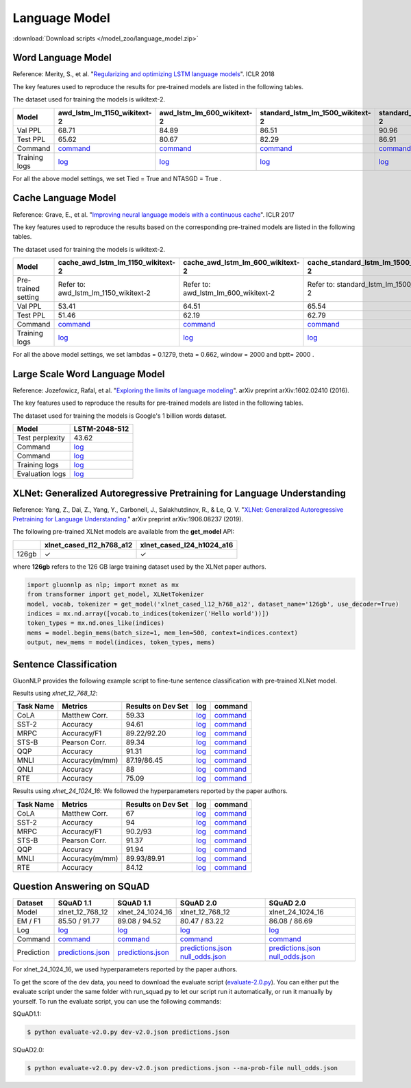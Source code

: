 Language Model
--------------

:download:`Download scripts </model_zoo/language_model.zip>`

Word Language Model
~~~~~~~~~~~~~~~~~~~~

Reference: Merity, S., et al. "`Regularizing and optimizing LSTM language models <https://openreview.net/pdf?id=SyyGPP0TZ>`_". ICLR 2018


The key features used to reproduce the results for pre-trained models are listed in the following tables.

.. editing URL for the following table: https://bit.ly/2PHSHvc

The dataset used for training the models is wikitext-2.

+---------------+----------------------------------------------------------------------------------------------------------------------------+---------------------------------------------------------------------------------------------------------------------------+---------------------------------------------------------------------------------------------------------------------------------+--------------------------------------------------------------------------------------------------------------------------------+--------------------------------------------------------------------------------------------------------------------------------+
| Model         | awd_lstm_lm_1150_wikitext-2                                                                                                | awd_lstm_lm_600_wikitext-2                                                                                                | standard_lstm_lm_1500_wikitext-2                                                                                                | standard_lstm_lm_650_wikitext-2                                                                                                | standard_lstm_lm_200_wikitext-2                                                                                                |
+===============+============================================================================================================================+===========================================================================================================================+=================================================================================================================================+================================================================================================================================+================================================================================================================================+
| Val PPL       | 68.71                                                                                                                      | 84.89                                                                                                                     | 86.51                                                                                                                           | 90.96                                                                                                                          | 107.59                                                                                                                         |
+---------------+----------------------------------------------------------------------------------------------------------------------------+---------------------------------------------------------------------------------------------------------------------------+---------------------------------------------------------------------------------------------------------------------------------+--------------------------------------------------------------------------------------------------------------------------------+--------------------------------------------------------------------------------------------------------------------------------+
| Test PPL      | 65.62                                                                                                                      | 80.67                                                                                                                     | 82.29                                                                                                                           | 86.91                                                                                                                          | 101.64                                                                                                                         |
+---------------+----------------------------------------------------------------------------------------------------------------------------+---------------------------------------------------------------------------------------------------------------------------+---------------------------------------------------------------------------------------------------------------------------------+--------------------------------------------------------------------------------------------------------------------------------+--------------------------------------------------------------------------------------------------------------------------------+
| Command       | `command <https://github.com/dmlc/web-data/blob/master/gluonnlp/logs/language_model/awd_lstm_lm_1150_wikitext-2.sh>`__     | `command <https://github.com/dmlc/web-data/blob/master/gluonnlp/logs/language_model/awd_lstm_lm_600_wikitext-2.sh>`__     | `command <https://github.com/dmlc/web-data/blob/master/gluonnlp/logs/language_model/standard_lstm_lm_1500_wikitext-2.sh>`__     | `command <https://github.com/dmlc/web-data/blob/master/gluonnlp/logs/language_model/standard_lstm_lm_650_wikitext-2.sh>`__     | `command <https://github.com/dmlc/web-data/blob/master/gluonnlp/logs/language_model/standard_lstm_lm_200_wikitext-2.sh>`__     |
+---------------+----------------------------------------------------------------------------------------------------------------------------+---------------------------------------------------------------------------------------------------------------------------+---------------------------------------------------------------------------------------------------------------------------------+--------------------------------------------------------------------------------------------------------------------------------+--------------------------------------------------------------------------------------------------------------------------------+
| Training logs | `log <https://github.com/dmlc/web-data/blob/master/gluonnlp/logs/language_model/awd_lstm_lm_1150_wikitext-2.log>`__        | `log <https://github.com/dmlc/web-data/blob/master/gluonnlp/logs/language_model/awd_lstm_lm_600_wikitext-2.log>`__        | `log <https://github.com/dmlc/web-data/blob/master/gluonnlp/logs/language_model/standard_lstm_lm_1500_wikitext-2.log>`__        | `log <https://github.com/dmlc/web-data/blob/master/gluonnlp/logs/language_model/standard_lstm_lm_650_wikitext-2.log>`__        | `log <https://github.com/dmlc/web-data/blob/master/gluonnlp/logs/language_model/standard_lstm_lm_200_wikitext-2.log>`__        |
+---------------+----------------------------------------------------------------------------------------------------------------------------+---------------------------------------------------------------------------------------------------------------------------+---------------------------------------------------------------------------------------------------------------------------------+--------------------------------------------------------------------------------------------------------------------------------+--------------------------------------------------------------------------------------------------------------------------------+

For all the above model settings, we set Tied = True and NTASGD = True .

Cache Language Model
~~~~~~~~~~~~~~~~~~~~~

Reference: Grave, E., et al. "`Improving neural language models with a continuous cache <https://openreview.net/pdf?id=B184E5qee>`_". ICLR 2017

The key features used to reproduce the results based on the corresponding pre-trained models are listed in the following tables.

.. editing URL for the following table: https://bit.ly/2NkpklU

The dataset used for training the models is wikitext-2.

+---------------------+-----------------------------------------------------------------------------------------------------------------------------------+----------------------------------------------------------------------------------------------------------------------------------+----------------------------------------------------------------------------------------------------------------------------------------+---------------------------------------------------------------------------------------------------------------------------------------+---------------------------------------------------------------------------------------------------------------------------------------+
| Model               | cache_awd_lstm_lm_1150_wikitext-2                                                                                                 | cache_awd_lstm_lm_600_wikitext-2                                                                                                 | cache_standard_lstm_lm_1500_wikitext-2                                                                                                 | cache_standard_lstm_lm_650_wikitext-2                                                                                                 | cache_standard_lstm_lm_200_wikitext-2                                                                                                 |
+=====================+===================================================================================================================================+==================================================================================================================================+========================================================================================================================================+=======================================================================================================================================+=======================================================================================================================================+
| Pre-trained setting | Refer to: awd_lstm_lm_1150_wikitext-2                                                                                             | Refer to: awd_lstm_lm_600_wikitext-2                                                                                             | Refer to: standard_lstm_lm_1500_wikitext-2                                                                                             | Refer to: standard_lstm_lm_650_wikitext-2                                                                                             | Refer to: standard_lstm_lm_200_wikitext-2                                                                                             |
+---------------------+-----------------------------------------------------------------------------------------------------------------------------------+----------------------------------------------------------------------------------------------------------------------------------+----------------------------------------------------------------------------------------------------------------------------------------+---------------------------------------------------------------------------------------------------------------------------------------+---------------------------------------------------------------------------------------------------------------------------------------+
| Val PPL             | 53.41                                                                                                                             | 64.51                                                                                                                            | 65.54                                                                                                                                  | 68.47                                                                                                                                 | 77.51                                                                                                                                 |
+---------------------+-----------------------------------------------------------------------------------------------------------------------------------+----------------------------------------------------------------------------------------------------------------------------------+----------------------------------------------------------------------------------------------------------------------------------------+---------------------------------------------------------------------------------------------------------------------------------------+---------------------------------------------------------------------------------------------------------------------------------------+
| Test PPL            | 51.46                                                                                                                             | 62.19                                                                                                                            | 62.79                                                                                                                                  | 65.85                                                                                                                                 | 73.74                                                                                                                                 |
+---------------------+-----------------------------------------------------------------------------------------------------------------------------------+----------------------------------------------------------------------------------------------------------------------------------+----------------------------------------------------------------------------------------------------------------------------------------+---------------------------------------------------------------------------------------------------------------------------------------+---------------------------------------------------------------------------------------------------------------------------------------+
| Command             | `command <https://github.com/dmlc/web-data/blob/master/gluonnlp/logs/language_model/cache_awd_lstm_lm_1150_wikitext-2.sh>`__      | `command <https://github.com/dmlc/web-data/blob/master/gluonnlp/logs/language_model/cache_awd_lstm_lm_600_wikitext-2.sh>`__      | `command <https://github.com/dmlc/web-data/blob/master/gluonnlp/logs/language_model/cache_standard_lstm_lm_1500_wikitext-2.sh>`__      | `command <https://github.com/dmlc/web-data/blob/master/gluonnlp/logs/language_model/cache_standard_lstm_lm_650_wikitext-2.sh>`__      | `command <https://github.com/dmlc/web-data/blob/master/gluonnlp/logs/language_model/cache_standard_lstm_lm_200_wikitext-2.sh>`__      |
+---------------------+-----------------------------------------------------------------------------------------------------------------------------------+----------------------------------------------------------------------------------------------------------------------------------+----------------------------------------------------------------------------------------------------------------------------------------+---------------------------------------------------------------------------------------------------------------------------------------+---------------------------------------------------------------------------------------------------------------------------------------+
| Training logs       | `log <https://github.com/dmlc/web-data/blob/master/gluonnlp/logs/language_model/cache_awd_lstm_lm_1150_wikitext-2.log>`__         | `log <https://github.com/dmlc/web-data/blob/master/gluonnlp/logs/language_model/cache_awd_lstm_lm_600_wikitext-2.log>`__         | `log <https://github.com/dmlc/web-data/blob/master/gluonnlp/logs/language_model/cache_standard_lstm_lm_1500_wikitext-2.log>`__         | `log <https://github.com/dmlc/web-data/blob/master/gluonnlp/logs/language_model/cache_standard_lstm_lm_650_wikitext-2.log>`__         | `log <https://github.com/dmlc/web-data/blob/master/gluonnlp/logs/language_model/cache_standard_lstm_lm_200_wikitext-2.log>`__         |
+---------------------+-----------------------------------------------------------------------------------------------------------------------------------+----------------------------------------------------------------------------------------------------------------------------------+----------------------------------------------------------------------------------------------------------------------------------------+---------------------------------------------------------------------------------------------------------------------------------------+---------------------------------------------------------------------------------------------------------------------------------------+

For all the above model settings, we set lambdas = 0.1279, theta = 0.662, window = 2000 and bptt= 2000 .

Large Scale Word Language Model
~~~~~~~~~~~~~~~~~~~~~~~~~~~~~~~

Reference: Jozefowicz, Rafal, et al. "`Exploring the limits of language modeling <https://arxiv.org/abs/1602.02410>`_". arXiv preprint arXiv:1602.02410 (2016).

The key features used to reproduce the results for pre-trained models are listed in the following tables.

.. editing URL for the following table: https://bit.ly/2w28VXS

The dataset used for training the models is Google's 1 billion words dataset.

+-----------------+------------------------------------------------------------------------------------------------------------------------------+
| Model           | LSTM-2048-512                                                                                                                |
+=================+==============================================================================================================================+
| Test perplexity | 43.62                                                                                                                        |
+-----------------+------------------------------------------------------------------------------------------------------------------------------+
| Command         | `log <https://github.com/dmlc/web-data/blob/master/gluonnlp/logs/language_model/big_rnn_lm_2048_512_gbw.sh>`__               |
+-----------------+------------------------------------------------------------------------------------------------------------------------------+
| Command         | `log <https://github.com/dmlc/web-data/blob/master/gluonnlp/logs/language_model/big_rnn_lm_2048_512_gbw-eval.sh>`__          |
+-----------------+------------------------------------------------------------------------------------------------------------------------------+
| Training logs   | `log <https://github.com/dmlc/web-data/blob/master/gluonnlp/logs/language_model/big_rnn_lm_2048_512_gbw.log>`__              |
+-----------------+------------------------------------------------------------------------------------------------------------------------------+
| Evaluation logs | `log <https://github.com/dmlc/web-data/blob/master/gluonnlp/logs/language_model/big_rnn_lm_2048_512_gbw-eval.log>`__         |
+-----------------+------------------------------------------------------------------------------------------------------------------------------+


XLNet: Generalized Autoregressive Pretraining for Language Understanding
~~~~~~~~~~~~~~~~~~~~~~~~~~~~~~~~~~~~~~~~~~~~~~~~~~~~~~~~~~~~~~~~~~~~~~~~~

Reference: Yang, Z., Dai, Z., Yang, Y., Carbonell, J., Salakhutdinov, R., &
Le, Q. V. "`XLNet: Generalized Autoregressive Pretraining for Language
Understanding. <https://arxiv.org/abs/1906.08237>`_" arXiv preprint
arXiv:1906.08237 (2019).


The following pre-trained XLNet models are available from the **get_model** API:

+-------------------+--------------------------+-----------------------------+
|                   | xlnet_cased_l12_h768_a12 | xlnet_cased_l24_h1024_a16   |
+===================+==========================+=============================+
| 126gb             | ✓                        | ✓                           |
+-------------------+--------------------------+-----------------------------+

where **126gb** refers to the 126 GB large training dataset used by the XLNet
paper authors.

.. code-block:: python

    import gluonnlp as nlp; import mxnet as mx
    from transformer import get_model, XLNetTokenizer
    model, vocab, tokenizer = get_model('xlnet_cased_l12_h768_a12', dataset_name='126gb', use_decoder=True)
    indices = mx.nd.array([vocab.to_indices(tokenizer('Hello world'))])
    token_types = mx.nd.ones_like(indices)
    mems = model.begin_mems(batch_size=1, mem_len=500, context=indices.context)
    output, new_mems = model(indices, token_types, mems)

Sentence Classification
~~~~~~~~~~~~~~~~~~~~~~~

GluonNLP provides the following example script to fine-tune sentence classification with pre-trained
XLNet model.

Results using `xlnet_12_768_12`:

+-----------------+---------------------+-----------------------+--------------------------------------------------------------------------------------------------------------------------------------------+-----------------------------------------------------------------------------------------------------------------------------------------------------------------+
|Task Name        |Metrics              |Results on Dev Set     |log                                                                                                                                         |command                                                                                                                                                          |
+=================+=====================+=======================+============================================================================================================================================+=================================================================================================================================================================+
| CoLA            |Matthew Corr.        |59.33                  |`log <https://github.com/dmlc/web-data/tree/master/gluonnlp/logs/language_model/xlnet_l12_h768_a12_finetuned_CoLA_mxnet1.6.0rc1.log>`__     |`command <https://github.com/dmlc/web-data/tree/master/gluonnlp/logs/language_model/xlnet_l12_h768_a12_finetuned_CoLA_mxnet1.6.0rc1.sh>`__                       |
+-----------------+---------------------+-----------------------+--------------------------------------------------------------------------------------------------------------------------------------------+-----------------------------------------------------------------------------------------------------------------------------------------------------------------+
| SST-2           |Accuracy             |94.61                  |`log <https://github.com/dmlc/web-data/tree/master/gluonnlp/logs/language_model/xlnet_l12_h768_a12_finetuned_SST_mxnet1.6.0rc1.log>`__      |`command <https://github.com/dmlc/web-data/tree/master/gluonnlp/logs/language_model/xlnet_l12_h768_a12_finetuned_SST_mxnet1.6.0rc1.sh>`__                        |
+-----------------+---------------------+-----------------------+--------------------------------------------------------------------------------------------------------------------------------------------+-----------------------------------------------------------------------------------------------------------------------------------------------------------------+
| MRPC            |Accuracy/F1          |89.22/92.20            |`log <https://github.com/dmlc/web-data/tree/master/gluonnlp/logs/language_model/xlnet_l12_h768_a12_finetuned_MRPC_mxnet1.6.0rc1.log>`__     |`command <https://github.com/dmlc/web-data/tree/master/gluonnlp/logs/language_model/xlnet_l12_h768_a12_finetuned_MRPC_mxnet1.6.0rc1.sh>`__                       |
+-----------------+---------------------+-----------------------+--------------------------------------------------------------------------------------------------------------------------------------------+-----------------------------------------------------------------------------------------------------------------------------------------------------------------+
| STS-B           |Pearson Corr.        |89.34                  |`log <https://github.com/dmlc/web-data/blob/master/gluonnlp/logs/language_model/xlnet_l12_h768_a12_finetuned_STS-B.log>`__                  |`command <https://github.com/dmlc/web-data/blob/master/gluonnlp/logs/language_model/xlnet_l12_h768_a12_finetuned_STS-B.sh>`__                                    |
+-----------------+---------------------+-----------------------+--------------------------------------------------------------------------------------------------------------------------------------------+-----------------------------------------------------------------------------------------------------------------------------------------------------------------+
| QQP             |Accuracy             |91.31                  |`log <https://github.com/dmlc/web-data/blob/master/gluonnlp/logs/language_model/xlnet_l12_h768_a12_finetuned_QQP.log>`__                    |`command <https://github.com/dmlc/web-data/tree/master/gluonnlp/logs/language_model/xlnet_l12_h768_a12_finetuned_QQP.sh>`__                                      |
+-----------------+---------------------+-----------------------+--------------------------------------------------------------------------------------------------------------------------------------------+-----------------------------------------------------------------------------------------------------------------------------------------------------------------+
| MNLI            |Accuracy(m/mm)       |87.19/86.45            |`log <https://github.com/dmlc/web-data/tree/master/gluonnlp/logs/language_model/xlnet_l12_h768_a12_finetuned_MNLI_mxnet1.6.0rc1.log>`__     |`command <https://github.com/dmlc/web-data/tree/master/gluonnlp/logs/language_model/xlnet_l12_h768_a12_finetuned_MNLI_mxnet1.6.0rc1.sh>`__                       |
+-----------------+---------------------+-----------------------+--------------------------------------------------------------------------------------------------------------------------------------------+-----------------------------------------------------------------------------------------------------------------------------------------------------------------+
| QNLI            |Accuracy             |88                     |`log <https://github.com/dmlc/web-data/tree/master/gluonnlp/logs/language_model/xlnet_l12_h768_a12_finetuned_QNLI.log>`__                   |`command <https://github.com/dmlc/web-data/tree/master/gluonnlp/logs/language_model/xlnet_l12_h768_a12_finetuned_QNLI.sh>`__                                     |
+-----------------+---------------------+-----------------------+--------------------------------------------------------------------------------------------------------------------------------------------+-----------------------------------------------------------------------------------------------------------------------------------------------------------------+
| RTE             |Accuracy             |75.09                  |`log <https://github.com/dmlc/web-data/tree/master/gluonnlp/logs/language_model/xlnet_l12_h768_a12_finetuned_RTE_mxnet1.6.0rc1.log>`__      |`command <https://github.com/dmlc/web-data/tree/master/gluonnlp/logs/language_model/xlnet_l12_h768_a12_finetuned_RTE_mxnet1.6.0rc1.sh>`__                        |
+-----------------+---------------------+-----------------------+--------------------------------------------------------------------------------------------------------------------------------------------+-----------------------------------------------------------------------------------------------------------------------------------------------------------------+

Results using `xlnet_24_1024_16`:
We followed the hyperparameters reported by the paper authors.

+-----------------+---------------------+-----------------------+--------------------------------------------------------------------------------------------------------------------------------------------+-----------------------------------------------------------------------------------------------------------------------------------------------------------------+
|Task Name        |Metrics              |Results on Dev Set     |log                                                                                                                                         |command                                                                                                                                                          |
+=================+=====================+=======================+============================================================================================================================================+=================================================================================================================================================================+
| CoLA            |Matthew Corr.        |67                     |`log <https://github.com/dmlc/web-data/blob/master/gluonnlp/logs/language_model/xlnet_l24_h1024_a16_finetuned_CoLA.log>`__                  |`command <https://github.com/dmlc/web-data/blob/master/gluonnlp/logs/language_model/xlnet_l24_h1024_a16_finetuned_CoLA.sh>`__                                    |
+-----------------+---------------------+-----------------------+--------------------------------------------------------------------------------------------------------------------------------------------+-----------------------------------------------------------------------------------------------------------------------------------------------------------------+
| SST-2           |Accuracy             |94                     |`log <https://github.com/dmlc/web-data/blob/master/gluonnlp/logs/language_model/xlnet_l24_h1024_a16_finetuned_SST.log>`__                   |`command <https://github.com/dmlc/web-data/blob/master/gluonnlp/logs/language_model/xlnet_l24_h1024_a16_finetuned_SST.sh>`__                                     |
+-----------------+---------------------+-----------------------+--------------------------------------------------------------------------------------------------------------------------------------------+-----------------------------------------------------------------------------------------------------------------------------------------------------------------+
| MRPC            |Accuracy/F1          |90.2/93                |`log <https://github.com/dmlc/web-data/blob/master/gluonnlp/logs/language_model/xlnet_l24_h1024_a16_finetuned_MRPC.log>`__                  |`command <https://github.com/dmlc/web-data/blob/master/gluonnlp/logs/language_model/xlnet_l24_h1024_a16_finetuned_MRPC.sh>`__                                    |
+-----------------+---------------------+-----------------------+--------------------------------------------------------------------------------------------------------------------------------------------+-----------------------------------------------------------------------------------------------------------------------------------------------------------------+
| STS-B           |Pearson Corr.        |91.37                  |`log <https://github.com/dmlc/web-data/blob/master/gluonnlp/logs/language_model/xlnet_l24_h1024_a16_finetuned_STS-B.log>`__                 |`command <https://github.com/dmlc/web-data/blob/master/gluonnlp/logs/language_model/xlnet_l24_h1024_a16_finetuned_STS-B.sh>`__                                   |
+-----------------+---------------------+-----------------------+--------------------------------------------------------------------------------------------------------------------------------------------+-----------------------------------------------------------------------------------------------------------------------------------------------------------------+
| QQP             |Accuracy             |91.94                  |`log <https://github.com/dmlc/web-data/blob/master/gluonnlp/logs/language_model/xlnet_l24_h1024_a16_finetuned_QQP.log>`__                   |`command <https://github.com/dmlc/web-data/blob/master/gluonnlp/logs/language_model/xlnet_l24_h1024_a16_finetuned_QQP.sh>`__                                     |
+-----------------+---------------------+-----------------------+--------------------------------------------------------------------------------------------------------------------------------------------+-----------------------------------------------------------------------------------------------------------------------------------------------------------------+
| MNLI            |Accuracy(m/mm)       |89.93/89.91            |`log <https://github.com/dmlc/web-data/blob/master/gluonnlp/logs/language_model/xlnet_l24_h1024_a16_finetuned_MNLI.log>`__                  |`command <https://github.com/dmlc/web-data/blob/master/gluonnlp/logs/language_model/xlnet_l24_h1024_a16_finetuned_MNLI.sh>`__                                    |
+-----------------+---------------------+-----------------------+--------------------------------------------------------------------------------------------------------------------------------------------+-----------------------------------------------------------------------------------------------------------------------------------------------------------------+
| RTE             |Accuracy             |84.12                  |`log <https://github.com/dmlc/web-data/blob/master/gluonnlp/logs/language_model/xlnet_l24_h1024_a16_finetuned_RTE.log>`__                   |`command <https://github.com/dmlc/web-data/blob/master/gluonnlp/logs/language_model/xlnet_l24_h1024_a16_finetuned_RTE.sh>`__                                     |
+-----------------+---------------------+-----------------------+--------------------------------------------------------------------------------------------------------------------------------------------+-----------------------------------------------------------------------------------------------------------------------------------------------------------------+

Question Answering on SQuAD
~~~~~~~~~~~~~~~~~~~~~~~~~~~

+-----------+---------------------------------------------------------------------------------------------------------------------------------------------------------+----------------------------------------------------------------------------------------------------------------------------------------------------------+------------------------------------------------------------------------------------------------------------------------------------------------------------------------------------------------------------------------------------------------------------------------------------------------------------------+------------------------------------------------------------------------------------------------------------------------------------------------------------------------------------------------------------------------------------------------------------------------------------------------------------------+
| Dataset   | SQuAD 1.1                                                                                                                                               | SQuAD 1.1                                                                                                                                                | SQuAD 2.0                                                                                                                                                                                                                                                                                                        | SQuAD 2.0                                                                                                                                                                                                                                                                                                        |
+===========+=========================================================================================================================================================+==========================================================================================================================================================+==================================================================================================================================================================================================================================================================================================================+==================================================================================================================================================================================================================================================================================================================+
| Model     | xlnet_12_768_12                                                                                                                                         | xlnet_24_1024_16                                                                                                                                         | xlnet_12_768_12                                                                                                                                                                                                                                                                                                  | xlnet_24_1024_16                                                                                                                                                                                                                                                                                                 |
+-----------+---------------------------------------------------------------------------------------------------------------------------------------------------------+----------------------------------------------------------------------------------------------------------------------------------------------------------+------------------------------------------------------------------------------------------------------------------------------------------------------------------------------------------------------------------------------------------------------------------------------------------------------------------+------------------------------------------------------------------------------------------------------------------------------------------------------------------------------------------------------------------------------------------------------------------------------------------------------------------+
| EM / F1   | 85.50 / 91.77                                                                                                                                           | 89.08 / 94.52                                                                                                                                            | 80.47 / 83.22                                                                                                                                                                                                                                                                                                    | 86.08 / 86.69                                                                                                                                                                                                                                                                                                    |
+-----------+---------------------------------------------------------------------------------------------------------------------------------------------------------+----------------------------------------------------------------------------------------------------------------------------------------------------------+------------------------------------------------------------------------------------------------------------------------------------------------------------------------------------------------------------------------------------------------------------------------------------------------------------------+------------------------------------------------------------------------------------------------------------------------------------------------------------------------------------------------------------------------------------------------------------------------------------------------------------------+
| Log       | `log <https://github.com/dmlc/web-data/blob/master/gluonnlp/logs/language_model/xlnet_finetune_squad1.1_base_mx1.6.0rc1.log>`__                         | `log <https://github.com/dmlc/web-data/blob/master/gluonnlp/logs/language_model/xlnet_finetune_squad1.1_large_mx1.6.0rc1.log>`__                         | `log <https://github.com/dmlc/web-data/blob/master/gluonnlp/logs/language_model/xlnet_finetune_squad2.0_base_mx1.6.0rc1.log>`__                                                                                                                                                                                  | `log <https://github.com/dmlc/web-data/blob/master/gluonnlp/logs/language_model/xlnet_finetune_squad2.0_large_mx1.6.0rc1.log>`__                                                                                                                                                                                 |
+-----------+---------------------------------------------------------------------------------------------------------------------------------------------------------+----------------------------------------------------------------------------------------------------------------------------------------------------------+------------------------------------------------------------------------------------------------------------------------------------------------------------------------------------------------------------------------------------------------------------------------------------------------------------------+------------------------------------------------------------------------------------------------------------------------------------------------------------------------------------------------------------------------------------------------------------------------------------------------------------------+
| Command   | `command <https://github.com/dmlc/web-data/blob/master/gluonnlp/logs/language_model/xlnet_finetune_squad1.1_base_mx1.6.0rc1.sh>`__                      | `command <https://github.com/dmlc/web-data/blob/master/gluonnlp/logs/language_model/xlnet_finetune_squad1.1_large_mx1.6.0rc1.sh>`__                      | `command <https://github.com/dmlc/web-data/blob/master/gluonnlp/logs/language_model/xlnet_finetune_squad2.0_base_mx1.6.0rc1.sh>`__                                                                                                                                                                               | `command <https://github.com/dmlc/web-data/blob/master/gluonnlp/logs/language_model/xlnet_finetune_squad2.0_large_mx1.6.0rc1.sh>`__                                                                                                                                                                              |
+-----------+---------------------------------------------------------------------------------------------------------------------------------------------------------+----------------------------------------------------------------------------------------------------------------------------------------------------------+------------------------------------------------------------------------------------------------------------------------------------------------------------------------------------------------------------------------------------------------------------------------------------------------------------------+------------------------------------------------------------------------------------------------------------------------------------------------------------------------------------------------------------------------------------------------------------------------------------------------------------------+
| Prediction| `predictions.json <https://github.com/dmlc/web-data/blob/master/gluonnlp/logs/language_model/xlnet_finetune_squad1.1_base_mx1.6.0rc1_pred.json>`__      | `predictions.json <https://github.com/dmlc/web-data/blob/master/gluonnlp/logs/language_model/xlnet_finetune_squad1.1_large_mx1.6.0rc1_pred.json>`__      | `predictions.json <https://github.com/dmlc/web-data/blob/master/gluonnlp/logs/language_model/xlnet_finetune_squad2.0_base_mx1.6.0rc1_pred.json>`__  `null_odds.json <https://github.com/dmlc/web-data/blob/master/gluonnlp/logs/language_model/xlnet_finetune_squad2.0_base_mx1.6.0rc1_null.json>`__             | `predictions.json <https://github.com/dmlc/web-data/blob/master/gluonnlp/logs/language_model/xlnet_finetune_squad2.0_large_mx1.6.0rc1_pred.json>`__  `null_odds.json <https://github.com/dmlc/web-data/blob/master/gluonnlp/logs/language_model/xlnet_finetune_squad2.0_large_mx1.6.0rc1_null.json>`__           |
+-----------+---------------------------------------------------------------------------------------------------------------------------------------------------------+----------------------------------------------------------------------------------------------------------------------------------------------------------+------------------------------------------------------------------------------------------------------------------------------------------------------------------------------------------------------------------------------------------------------------------------------------------------------------------+------------------------------------------------------------------------------------------------------------------------------------------------------------------------------------------------------------------------------------------------------------------------------------------------------------------+

For xlnet_24_1024_16, we used hyperparameters reported by the paper authors.


To get the score of the dev data, you need to download the evaluate script (`evaluate-2.0.py <https://worksheets.codalab.org/rest/bundles/0x6b567e1cf2e041ec80d7098f031c5c9e/contents/blob/>`_).
You can either put the evaluate script under the same folder with run_squad.py to let our script run it automatically,
or run it manually by yourself. To run the evaluate script, you can use the following commands:

SQuAD1.1:

.. code-block:: console

    $ python evaluate-v2.0.py dev-v2.0.json predictions.json

SQuAD2.0:

.. code-block:: console

    $ python evaluate-v2.0.py dev-v2.0.json predictions.json --na-prob-file null_odds.json

